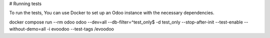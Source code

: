 \# Running tests

To run the tests, You can use Docker to set up an Odoo instance with the
necessary dependencies.

docker compose run --rm odoo odoo --dev=all --db-filter=^test_only\$ -d test_only --stop-after-init --test-enable --without-demo=all -i evoodoo --test-tags /evoodoo